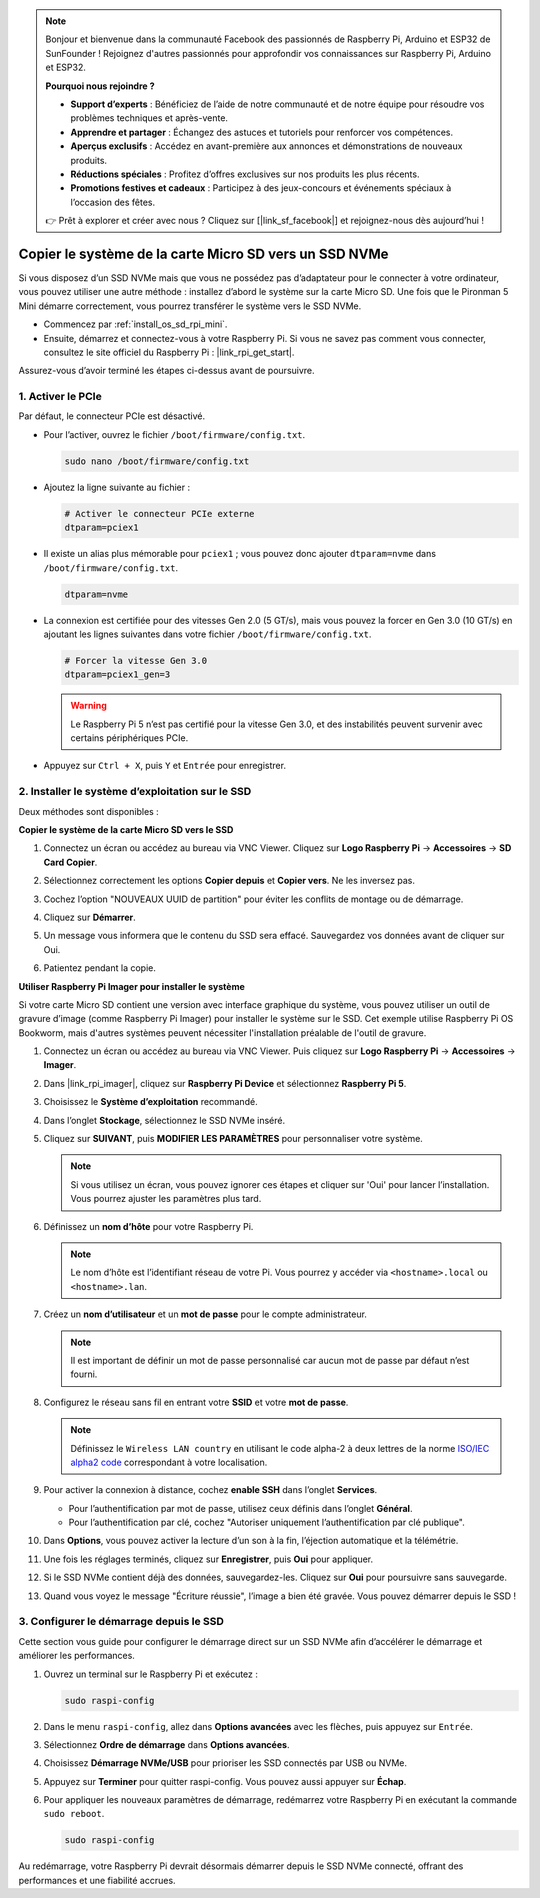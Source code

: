 .. note:: 

    Bonjour et bienvenue dans la communauté Facebook des passionnés de Raspberry Pi, Arduino et ESP32 de SunFounder ! Rejoignez d'autres passionnés pour approfondir vos connaissances sur Raspberry Pi, Arduino et ESP32.

    **Pourquoi nous rejoindre ?**

    - **Support d’experts** : Bénéficiez de l’aide de notre communauté et de notre équipe pour résoudre vos problèmes techniques et après-vente.
    - **Apprendre et partager** : Échangez des astuces et tutoriels pour renforcer vos compétences.
    - **Aperçus exclusifs** : Accédez en avant-première aux annonces et démonstrations de nouveaux produits.
    - **Réductions spéciales** : Profitez d’offres exclusives sur nos produits les plus récents.
    - **Promotions festives et cadeaux** : Participez à des jeux-concours et événements spéciaux à l’occasion des fêtes.

    👉 Prêt à explorer et créer avec nous ? Cliquez sur [|link_sf_facebook|] et rejoignez-nous dès aujourd’hui !

.. _copy_sd_to_nvme_rpi_mini:

Copier le système de la carte Micro SD vers un SSD NVMe
==================================================================

Si vous disposez d’un SSD NVMe mais que vous ne possédez pas d’adaptateur pour le connecter à votre ordinateur, vous pouvez utiliser une autre méthode : installez d’abord le système sur la carte Micro SD. Une fois que le Pironman 5 Mini démarre correctement, vous pourrez transférer le système vers le SSD NVMe.

* Commencez par :ref:`install_os_sd_rpi_mini`.
* Ensuite, démarrez et connectez-vous à votre Raspberry Pi. Si vous ne savez pas comment vous connecter, consultez le site officiel du Raspberry Pi : |link_rpi_get_start|.

Assurez-vous d’avoir terminé les étapes ci-dessus avant de poursuivre.


1. Activer le PCIe
--------------------

Par défaut, le connecteur PCIe est désactivé.

* Pour l’activer, ouvrez le fichier ``/boot/firmware/config.txt``.

  .. code-block:: shell
  
    sudo nano /boot/firmware/config.txt
  
* Ajoutez la ligne suivante au fichier :

  .. code-block:: shell
  
    # Activer le connecteur PCIe externe
    dtparam=pciex1
  
* Il existe un alias plus mémorable pour ``pciex1`` ; vous pouvez donc ajouter ``dtparam=nvme`` dans ``/boot/firmware/config.txt``.

  .. code-block:: shell
  
    dtparam=nvme

* La connexion est certifiée pour des vitesses Gen 2.0 (5 GT/s), mais vous pouvez la forcer en Gen 3.0 (10 GT/s) en ajoutant les lignes suivantes dans votre fichier ``/boot/firmware/config.txt``.

  .. code-block:: shell
  
    # Forcer la vitesse Gen 3.0
    dtparam=pciex1_gen=3
  
  .. warning::
  
    Le Raspberry Pi 5 n’est pas certifié pour la vitesse Gen 3.0, et des instabilités peuvent survenir avec certains périphériques PCIe.

* Appuyez sur ``Ctrl + X``, puis ``Y`` et ``Entrée`` pour enregistrer.


2. Installer le système d’exploitation sur le SSD
--------------------------------------------------------

Deux méthodes sont disponibles :

**Copier le système de la carte Micro SD vers le SSD**

#. Connectez un écran ou accédez au bureau via VNC Viewer. Cliquez sur **Logo Raspberry Pi** -> **Accessoires** -> **SD Card Copier**.

   .. image:: img/ssd_copy.png
      

#. Sélectionnez correctement les options **Copier depuis** et **Copier vers**. Ne les inversez pas.

   .. image:: img/ssd_copy_from.png
      
#. Cochez l’option "NOUVEAUX UUID de partition" pour éviter les conflits de montage ou de démarrage.

   .. image:: img/ssd_copy_uuid.png
    
#. Cliquez sur **Démarrer**.

   .. image:: img/ssd_copy_click_start.png

#. Un message vous informera que le contenu du SSD sera effacé. Sauvegardez vos données avant de cliquer sur Oui.

   .. image:: img/ssd_copy_erase.png

#. Patientez pendant la copie.

**Utiliser Raspberry Pi Imager pour installer le système**

Si votre carte Micro SD contient une version avec interface graphique du système, vous pouvez utiliser un outil de gravure d’image (comme Raspberry Pi Imager) pour installer le système sur le SSD. Cet exemple utilise Raspberry Pi OS Bookworm, mais d'autres systèmes peuvent nécessiter l'installation préalable de l'outil de gravure.

#. Connectez un écran ou accédez au bureau via VNC Viewer. Puis cliquez sur **Logo Raspberry Pi** -> **Accessoires** -> **Imager**.

   .. image:: img/ssd_imager.png


#. Dans |link_rpi_imager|, cliquez sur **Raspberry Pi Device** et sélectionnez **Raspberry Pi 5**.

   .. image:: img/ssd_pi5.png
      :width: 90%


#. Choisissez le **Système d’exploitation** recommandé.

   .. image:: img/ssd_os.png
      :width: 90%

#. Dans l’onglet **Stockage**, sélectionnez le SSD NVMe inséré.

   .. image:: img/nvme_storage.png
      :width: 90%

#. Cliquez sur **SUIVANT**, puis **MODIFIER LES PARAMÈTRES** pour personnaliser votre système.

   .. note::

      Si vous utilisez un écran, vous pouvez ignorer ces étapes et cliquer sur 'Oui' pour lancer l’installation. Vous pourrez ajuster les paramètres plus tard.

   .. image:: img/os_enter_setting.png
      :width: 90%

#. Définissez un **nom d’hôte** pour votre Raspberry Pi.

   .. note::

      Le nom d’hôte est l’identifiant réseau de votre Pi. Vous pourrez y accéder via ``<hostname>.local`` ou ``<hostname>.lan``.

   .. image:: img/os_set_hostname.png


#. Créez un **nom d’utilisateur** et un **mot de passe** pour le compte administrateur.

   .. note::

      Il est important de définir un mot de passe personnalisé car aucun mot de passe par défaut n’est fourni.

   .. image:: img/os_set_username.png


#. Configurez le réseau sans fil en entrant votre **SSID** et votre **mot de passe**.

   .. note::

      Définissez le ``Wireless LAN country`` en utilisant le code alpha-2 à deux lettres de la norme `ISO/IEC alpha2 code <https://en.wikipedia.org/wiki/ISO_3166-1_alpha-2#Officially_assigned_code_elements>`_ correspondant à votre localisation.

   .. image:: img/os_set_wifi.png

#. Pour activer la connexion à distance, cochez **enable SSH** dans l’onglet **Services**.

   * Pour l’authentification par mot de passe, utilisez ceux définis dans l’onglet **Général**.
   * Pour l’authentification par clé, cochez "Autoriser uniquement l’authentification par clé publique".

   .. image:: img/os_enable_ssh.png



#. Dans **Options**, vous pouvez activer la lecture d’un son à la fin, l’éjection automatique et la télémétrie.

   .. image:: img/os_options.png

#. Une fois les réglages terminés, cliquez sur **Enregistrer**, puis **Oui** pour appliquer.

   .. image:: img/os_click_yes.png
      :width: 90%

#. Si le SSD NVMe contient déjà des données, sauvegardez-les. Cliquez sur **Oui** pour poursuivre sans sauvegarde.

   .. image:: img/nvme_erase.png
      :width: 90%

#. Quand vous voyez le message "Écriture réussie", l’image a bien été gravée. Vous pouvez démarrer depuis le SSD !

   .. image:: img/nvme_install_finish.png
      :width: 90%


.. _configure_boot_ssd_mini:

3. Configurer le démarrage depuis le SSD
-------------------------------------------

Cette section vous guide pour configurer le démarrage direct sur un SSD NVMe afin d’accélérer le démarrage et améliorer les performances.

#. Ouvrez un terminal sur le Raspberry Pi et exécutez :

   .. code-block:: shell

      sudo raspi-config

#. Dans le menu ``raspi-config``, allez dans **Options avancées** avec les flèches, puis appuyez sur ``Entrée``.

   .. image:: img/nvme_open_config.png

#. Sélectionnez **Ordre de démarrage** dans **Options avancées**.

   .. image:: img/nvme_boot_order.png

#. Choisissez **Démarrage NVMe/USB** pour prioriser les SSD connectés par USB ou NVMe.

   .. image:: img/nvme_boot_nvme.png

#. Appuyez sur **Terminer** pour quitter raspi-config. Vous pouvez aussi appuyer sur **Échap**.

   .. image:: img/nvme_boot_ok.png

#. Pour appliquer les nouveaux paramètres de démarrage, redémarrez votre Raspberry Pi en exécutant la commande ``sudo reboot``.

   .. code-block:: shell

      sudo raspi-config

   .. image:: img/nvme_boot_reboot.png

Au redémarrage, votre Raspberry Pi devrait désormais démarrer depuis le SSD NVMe connecté, offrant des performances et une fiabilité accrues.
